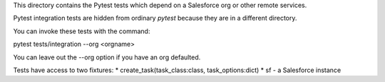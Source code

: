 This directory contains the Pytest tests which depend on a Salesforce org
or other remote services.

Pytest integration tests are hidden from ordinary `pytest` because they are in
a different directory.

You can invoke these tests with the command:

pytest tests/integration --org <orgname>

You can leave out the --org option if you have an org defaulted.

Tests have access to two fixtures:
* create_task(task_class:class, task_options:dict)
* sf - a Salesforce instance
